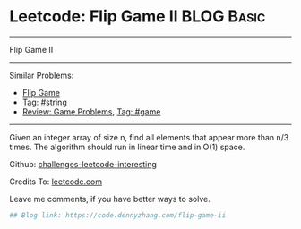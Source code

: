 * Leetcode: Flip Game II                                              :BLOG:Basic:
#+STARTUP: showeverything
#+OPTIONS: toc:nil \n:t ^:nil creator:nil d:nil
:PROPERTIES:
:type:     game, string
:END:
---------------------------------------------------------------------
Flip Game II
---------------------------------------------------------------------
Similar Problems:
- [[https://code.dennyzhang.com/flip-game][Flip Game]]
- [[https://code.dennyzhang.com/tag/string][Tag: #string]]
- [[https://code.dennyzhang.com/review-game][Review: Game Problems]], [[https://code.dennyzhang.com/tag/game][Tag: #game]]
---------------------------------------------------------------------
Given an integer array of size n, find all elements that appear more than n/3 times. The algorithm should run in linear time and in O(1) space.

Github: [[url-external:https://github.com/DennyZhang/challenges-leetcode-interesting/tree/master/flip-game-ii][challenges-leetcode-interesting]]

Credits To: [[url-external:https://leetcode.com/problems/flip-game-ii/description/][leetcode.com]]

Leave me comments, if you have better ways to solve.

#+BEGIN_SRC python
## Blog link: https://code.dennyzhang.com/flip-game-ii

#+END_SRC

